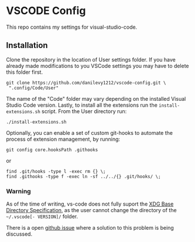 * VSCODE Config

  This repo contains my settings for visual-studio-code.

** Installation

   Clone the repository in the location of User settings folder. If you have
   already made modifications to you VSCode settings you may have to delete this
   folder first.

   #+BEGIN_SRC shell
     git clone https://github.com/danilevy1212/vscode-config.git \
      ".config/Code/User"
   #+END_SRC

   The name of the "Code" folder may vary depending on the installed Visual Studio Code
   version. Lastly, to install all the extensions run the ~install-extensions.sh~
   script. From the User directory run:


   #+BEGIN_SRC shell
     ./install-extensions.sh
   #+END_SRC


    Optionally, you can enable a set of custom git-hooks to automate the process
    of extension management, by running:

    #+BEGIN_SRC shell
      git config core.hooksPath .githooks
    #+END_SRC

    or

    #+BEGIN_SRC shell
      find .git/hooks -type l -exec rm {} \;
      find .githooks -type f -exec ln -sf ../../{} .git/hooks/ \;
    #+END_SRC


*** Warning

    As of the time of writing, vs-code does not fully suport the [[https://specifications.freedesktop.org/basedir-spec/latest/ar01s03.html][XDG Base
    Directory Specification]], as the user cannot change the directory of the
    ~~/.vscode[- VERSION]/~ folder.

    There is a open [[https://github.com/microsoft/vscode/issues/84808][github issue]] where a solution to this problem is being discussed.
